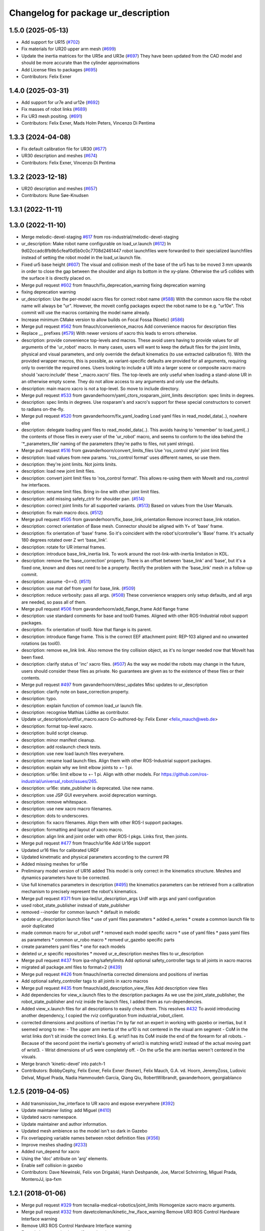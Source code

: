 ^^^^^^^^^^^^^^^^^^^^^^^^^^^^^^^^^^^^
Changelog for package ur_description
^^^^^^^^^^^^^^^^^^^^^^^^^^^^^^^^^^^^

1.5.0 (2025-05-13)
------------------
* Add support for UR15 (`#702 <https://github.com/ros-industrial/universal_robot/issues/702>`_)
* Fix materials for UR20 upper arm mesh (`#699 <https://github.com/ros-industrial/universal_robot/issues/699>`_)
* Update the inertia matrices for the UR5e and UR3e (`#697 <https://github.com/ros-industrial/universal_robot/issues/697>`_)
  They have been updated from the CAD model and should be more accurate than
  the cylinder approximations
* Add License files to packages (`#695 <https://github.com/ros-industrial/universal_robot/issues/695>`_)
* Contributors: Felix Exner

1.4.0 (2025-03-31)
------------------
* Add support for ur7e and ur12e (`#692 <https://github.com/ros-industrial/universal_robot/issues/692>`_)
* Fix masses of robot links (`#689 <https://github.com/ros-industrial/universal_robot/issues/689>`_)
* Fix UR3 mesh positing. (`#691 <https://github.com/ros-industrial/universal_robot/issues/691>`_)
* Contributors: Felix Exner, Mads Holm Peters, Vincenzo Di Pentima

1.3.3 (2024-04-08)
------------------
* Fix default calibration file for UR30 (`#677 <https://github.com/ros-industrial/universal_robot/issues/677>`_)
* UR30 description and meshes (`#674 <https://github.com/ros-industrial/universal_robot/issues/674>`_)
* Contributors: Felix Exner, Vincenzo Di Pentima

1.3.2 (2023-12-18)
------------------
* UR20 description and meshes (`#657 <https://github.com/ros-industrial/universal_robot/issues/657>`_)
* Contributors: Rune Søe-Knudsen

1.3.1 (2022-11-11)
------------------

1.3.0 (2022-11-10)
------------------
* Merge melodic-devel-staging `#617 <https://github.com/ros-industrial/universal_robot/issues/617>`_ from ros-industrial/melodic-devel-staging
* ur_description: Make robot name configurable on load_ur.launch (`#612 <https://github.com/ros-industrial/universal_robot/issues/612>`_)
  In 9d02ccadc8fb9b5cfeaf0d5b0c0c7708d2461447 robot launchfiles were forwarded
  to their specialized launchfiles instead of setting the robot model in the
  load_ur.launch file.
* Fixed ur5 base height (`#607 <https://github.com/ros-industrial/universal_robot/issues/607>`_)
  The visual and collision mesh of the base of the ur5 has to be moved 3 mm upwards in order to close the gap between the shoulder and align its bottom in the xy-plane. Otherwise the ur5 collides with the surface it is directly placed on.
* Merge pull request `#602 <https://github.com/ros-industrial/universal_robot/issues/602>`_ from fmauch/fix_deprecation_warning
  fixing deprecation warning
* fixing deprecation warning
* ur_description: Use the per-model xacro files for correct robot name (`#588 <https://github.com/ros-industrial/universal_robot/issues/588>`_)
  With the common xacro file the robot name will always be "ur".
  However, the moveit config packages expect the robot name to be e.g. "ur10e".
  This commit will use the macros containing the model name already.
* Increase minimum CMake version to allow builds on Focal Fossa (Noetic) (`#586 <https://github.com/ros-industrial/universal_robot/issues/586>`_)
* Merge pull request `#562 <https://github.com/ros-industrial/universal_robot/issues/562>`_ from fmauch/convenience_macros
  Add convenience macros for description files
* Replace _\_ prefixes (`#579 <https://github.com/ros-industrial/universal_robot/issues/579>`_)
  With newer versions of xacro this leads to errors otherwise.
* description: provide convenience top-levels and macros.
  These avoid users having to provide values for *all* arguments of the 'ur_robot' macro.
  In many cases, users will want to keep the default files for the joint limits, physical and visual parameters, and only override the default kinematics (to use extracted calibration fi).
  With the provided wrapper macros, this is possible, as variant-specific defaults are provided for all arguments, requiring only to override the required ones.
  Users looking to include a UR into a larger scene or composite xacro macro should 'xacro:include' these '_macro.xacro' files.
  The top-levels are only useful when loading a stand-alone UR in an otherwise empty scene. They do not allow access to any arguments and only use the defaults.
* description: main macro xacro is not a top-level.
  So move to include directory.
* Merge pull request `#533 <https://github.com/ros-industrial/universal_robot/issues/533>`_ from gavanderhoorn/yaml_ctors_rosparam_joint_limits
  description: spec limits in degrees.
* description: spec limits in degrees.
  Use rosparam's and xacro's support for these special constructors to convert to radians on-the-fly.
* Merge pull request `#520 <https://github.com/ros-industrial/universal_robot/issues/520>`_ from gavanderhoorn/fix_yaml_loading
  Load yaml files in read_model_data(..), nowhere else
* description: delegate loading yaml files to read_model_data(..).
  This avoids having to 'remember' to load_yaml(..) the contents of those files in every user of the 'ur_robot' macro, and seems to conform to the idea behind the '\*_parameters_file' naming of the parameters (they're paths to files, not yaml strings).
* Merge pull request `#516 <https://github.com/ros-industrial/universal_robot/issues/516>`_ from gavanderhoorn/convert_limits_files
  Use 'ros_control style' joint limit files
* description: load values from new params.
  'ros_control format' uses different names, so use them.
* description: they're joint limits.
  Not joints limits.
* description: load new joint limit files.
* description: convert joint limit files to 'ros_control format'.
  This allows re-using them with MoveIt and ros_control hw interfaces.
* description: rename limit files.
  Bring in-line with other joint limit files.
* description: add missing safety_ctrlr for shoulder pan. (`#514 <https://github.com/ros-industrial/universal_robot/issues/514>`_)
* description: correct joint limits for all supported variants. (`#513 <https://github.com/ros-industrial/universal_robot/issues/513>`_)
  Based on values from the User Manuals.
* description: fix main macro docs. (`#512 <https://github.com/ros-industrial/universal_robot/issues/512>`_)
* Merge pull request `#505 <https://github.com/ros-industrial/universal_robot/issues/505>`_ from gavanderhoorn/fix_base_link_orientation
  Remove incorrect base_link rotation.
* description: correct orientation of Base mesh.
  Connector should be aligned with Y+ of 'base' frame.
* description: fix orientation of 'base' frame.
  So it's coincident with the robot's/controller's 'Base' frame. It's actually 180 degrees rotated over Z wrt 'base_link'.
* description: rotate for UR internal frames.
* description: introduce base_link_inertia link.
  To work around the root-link-with-inertia limitation in KDL.
* description: remove the 'base_correction' property.
  There is an offset between 'base_link' and 'base', but it's a fixed one, known and does not need to be a property.
  Rectify the problem with the 'base_link' mesh in a follow-up commit.
* description: assume -0==0. (`#511 <https://github.com/ros-industrial/universal_robot/issues/511>`_)
* description: use mat def from yaml for base_link. (`#509 <https://github.com/ros-industrial/universal_robot/issues/509>`_)
* description: reduce verbosity: pass all args. (`#508 <https://github.com/ros-industrial/universal_robot/issues/508>`_)
  These convenience wrappers only setup defaults, and all args are needed, so pass all of them.
* Merge pull request `#506 <https://github.com/ros-industrial/universal_robot/issues/506>`_ from gavanderhoorn/add_flange_frame
  Add flange frame
* description: use standard comments for base and tool0 frames.
  Aligned with other ROS-Industrial robot support packages.
* description: fix orientation of tool0.
  Now that flange is its parent.
* description: introduce flange frame.
  This is the correct EEF attachment point: REP-103 aligned and no unwanted rotations (as tool0).
* description: remove ee_link link.
  Also remove the tiny collision object, as it's no longer needed now that MoveIt has been fixed.
* description: clarify status of 'inc' xacro files. (`#507 <https://github.com/ros-industrial/universal_robot/issues/507>`_)
  As the way we model the robots may change in the future, users should consider these files as private.
  No guarantees are given as to the existence of these files or their contents.
* Merge pull request `#497 <https://github.com/ros-industrial/universal_robot/issues/497>`_ from gavanderhoorn/desc_updates
  Misc updates to ur_description
* description: clarify note on base_correction property.
* description: typo.
* description: explain function of common load_ur launch file.
* description: recognise Mathias Lüdtke as contributor.
* Update ur_description/urdf/ur_macro.xacro
  Co-authored-by: Felix Exner <felix_mauch@web.de>
* description: format top-level xacro.
* description: build script cleanup.
* description: minor manifest cleanup.
* description: add roslaunch check tests.
* description: use new load launch files everywhere.
* description: rename load launch files.
  Align them with other ROS-Industrial support packages.
* description: explain why we limit elbow joints to +- 1 pi.
* description: ur16e: limit elbow to +- 1 pi.
  Align with other models. For https://github.com/ros-industrial/universal_robot/issues/265.
* description: ur16e: state_publisher is deprecated.
  Use new name.
* description: use JSP GUI everywhere.
  avoid deprecation warnings.
* description: remove whitespace.
* description: use new xacro macro filenames.
* description: dots to underscores.
* description: fix xacro filenames.
  Align them with other ROS-I support packages.
* description: formatting and layout of xacro macro.
* description: align link and joint order with other ROS-I pkgs.
  Links first, then joints.
* Merge pull request `#477 <https://github.com/ros-industrial/universal_robot/issues/477>`_ from fmauch/ur16e
  Add Ur16e support
* Updated ur16 files for calibrated URDF
* Updated kinetmatic and physical parameters according to the current PR
* Added missing meshes for ur16e
* Preliminary model version of UR16 added
  This model is only correct in the kinematics structure. Meshes and dynamics
  parameters have to be corrected.
* Use full kinematics parameters in description (`#495 <https://github.com/ros-industrial/universal_robot/issues/495>`_)
  the kinematics parameters can be retrieved from a calibration mechanism
  to precisely represent the robot's kinematics.
* Merge pull request `#371 <https://github.com/ros-industrial/universal_robot/issues/371>`_ from ipa-led/ur_description_args
  Urdf with args and yaml configuration
* used robot_state_publisher instead of state_publisher
* removed --inorder for common launch
  * default in melodic
* update ur_description launch files
  * use of yaml files parameters
  * added e_series
  * create a common launch file to avoir duplicated
* made common macro for ur_robot urdf
  * removed each model specific xacro
  * use of yaml files
  * pass yaml files as parameters
  * common ur_robo macro
  * remved ur_gazebo specific parts
* create parameters yaml files
  * one for each models
* deleted ur_e specific repositories
  * moved ur_e_description meshes files to ur_description
* Merge pull request `#437 <https://github.com/ros-industrial/universal_robot/issues/437>`_ from ipa-nhg/safetylimits
  Add optional safety_controller tags to all joints in xacro macros
* migrated all package.xml files to format=2 (`#439 <https://github.com/ros-industrial/universal_robot/issues/439>`_)
* Merge pull request `#426 <https://github.com/ros-industrial/universal_robot/issues/426>`_ from fmauch/inertia
  corrected dimensions and positions of inertias
* Add optional safety_controller tags to all joints in xacro macros
* Merge pull request `#435 <https://github.com/ros-industrial/universal_robot/issues/435>`_ from fmauch/add_description_view_files
  Add description view files
* Add dependencies for view_x.launch files to the description packages
  As we use the joint_state_publisher, the robot_state_publisher and rviz
  inside the launch files, I added them as run-dependencies.
* Added view_x.launch files for all descriptions to easily check them.
  This resolves `#432 <https://github.com/ros-industrial/universal_robot/issues/432>`_
  To avoid introducing another dependency, I copied the rviz configuration
  from industrial_robot_client.
* corrected dimensions and positions of inertias
  I'm by far not an expert in working with gazebo or inertias, but it seemed wrong to me:
  - The upper arm inertia of the ur10 is not centered in the visual arm segment
  - CoM in the wrist links don't sit inside the correct links. E.g. wrist1 has its CoM inside the end of the forearm for all robots.
  - Because of the second point the inertia's geometry of wrist3 is matching wrist2 instead of the actual moving part of wrist3.
  - Wrist dimensions of ur5 were completely off.
  - On the ur5e the arm inertias weren't centered in the visuals.
* Merge branch 'kinetic-devel' into patch-1
* Contributors: BobbyCephy, Felix Exner, Felix Exner (fexner), Felix Mauch, G.A. vd. Hoorn, JeremyZoss, Ludovic Delval, Miguel Prada, Nadia Hammoudeh García, Qiang Qiu, RobertWilbrandt, gavanderhoorn, georgiablanco

1.2.5 (2019-04-05)
------------------
* Add transmission_hw_interface to UR xacro and expose everywhere (`#392 <https://github.com/ros-industrial/universal_robot/issues/392>`_)
* Update maintainer listing: add Miguel (`#410 <https://github.com/ros-industrial/universal_robot/issues/410>`_)
* Updated xacro namespace.
* Update maintainer and author information.
* Updated mesh ambience so the model isn't so dark in Gazebo
* Fix overlapping variable names between robot definition files (`#356 <https://github.com/ros-industrial/universal_robot/issues/356>`_)
* Improve meshes shading (`#233 <https://github.com/ros-industrial/universal_robot/issues/233>`_)
* Added run_depend for xacro
* Using the 'doc' attribute on 'arg' elements.
* Enable self collision in gazebo
* Contributors: Dave Niewinski, Felix von Drigalski, Harsh Deshpande, Joe, Marcel Schnirring, Miguel Prada, MonteroJJ, ipa-fxm

1.2.1 (2018-01-06)
------------------
* Merge pull request `#329 <https://github.com//ros-industrial/universal_robot/issues/329>`_ from tecnalia-medical-robotics/joint_limits
  Homogenize xacro macro arguments.
* Merge pull request `#332 <https://github.com//ros-industrial/universal_robot/issues/332>`_ from davetcoleman/kinetic_hw_iface_warning
  Remove UR3 ROS Control Hardware Interface warning
* Remove UR3 ROS Control Hardware Interface warning
* Extend changes to '_robot.urdf.xacro' variants as well.
* Homogenize xacro macro arguments.
  Joint limits for the limited version could be set using arguments for the UR10
  but not for the UR3 and UR5. Same lower and upper limit arguments are added to
  the UR3 and UR5 xacro macros.
* Fix elbow joint limits (`#268 <https://github.com//ros-industrial/universal_robot/issues/268>`_)
* Remove warning 'redefining global property: pi' (Jade+) (`#315 <https://github.com//ros-industrial/universal_robot/issues/315>`_)
* Contributors: Beatriz Leon, Dave Coleman, Felix Messmer, Miguel Prada

1.2.0 (2017-08-04)
------------------

1.1.9 (2017-01-02)
------------------
* reintroduce 'pi', unbrake dependent xacros.
* use '--inorder' to trigger use of jade+ xacro on Indigo.
* Contributors: gavanderhoorn

1.1.8 (2016-12-30)
------------------
* all: update maintainers.
* Contributors: gavanderhoorn

1.1.7 (2016-12-29)
------------------
* Fix xacro warnings in Jade (`#251 <https://github.com/ros-industrial/universal_robot/issues/251>`_)
* added default values to xacro macro
* tested joint limits modification
* Contributors: Dave Coleman, G.A. vd. Hoorn, philip 14.04

1.1.6 (2016-04-01)
------------------
* unify mesh names
* add color to avoid default color 'red' for collision meshes
* use correct DH parameter + colored meshes
* introducing urdf for ur3 - first draft
* unify common xacro files
* remove obsolete urdf files
* description: add '_joint' suffix to newly introduced joint tags.
  This is more in-line with naming of existing joint tags.
* description: add ROS-I base and tool0 frames. Fix `#49 <https://github.com/ros-industrial/universal_robot/issues/49>`_ and `#95 <https://github.com/ros-industrial/universal_robot/issues/95>`_.
  Note that 'base' is essentially 'base_link' but rotated by 180
  degrees over the Z-axis. This is necessary as the visual and
  collision geometries appear to also have their origins rotated
  180 degrees wrt the real robot.
  'tool0' is similar to 'ee_link', but with its orientation such
  that it coincides with an all-zeros TCP setting on the UR
  controller. Users are expected to attach their own TCP frames
  to this frame, instead of updating it (see also [1]).
  [1] http://wiki.ros.org/Industrial/Tutorials/WorkingWithRosIndustrialRobotSupportPackages#Standardised_links\_.2BAC8_frames
* description: minor whitespace cleanup of UR5 & 10 xacros.
* regenerate urdf files
* use PositionJointInterface as hardwareInterface in transmissions - affects simulation only
* Contributors: gavanderhoorn, ipa-fxm

1.0.2 (2014-03-31)
------------------

1.0.1 (2014-03-31)
------------------
* changes due to file renaming
* generate urdfs from latest xacros
* file renaming
* adapt launch files in order to be able to use normal/limited xacro
* fixed typo in limits
* add joint_limited urdf.xacros for both robots
* (re-)add ee_link for both robots
* updates for latest gazebo under hydro
* remove ee_link - as in ur10
* use same xacro params as ur10
* use new transmission interfaces
* update xml namespaces for hydro
* remove obsolete urdf file
* remove obsolete urdf file
* Contributors: ipa-fxm

* Update ur10.urdf.xacro
  Corrected UR10's urdf to faithfully represent joint effort thresholds, velocity limits, and dynamics parameters.
* Update ur5.urdf.xacro
  Corrected effort thresholds and friction values for UR5 urdf.
* added corrected mesh file
* Added definitions for adding tergets in install folder. Issue `#10 <https://github.com/ros-industrial/universal_robot/issues/10>`_.
* Corrected warning on xacro-files in hydro.
* Added definitions for adding tergets in install folder. Issue `#10 <https://github.com/ros-industrial/universal_robot/issues/10>`_.
* Updated to catkin.  ur_driver's files were added to nested Python directory for including in other packages.
* fixed name of ur5 transmissions
* patched gazebo.urdf.xacro to be compatible with gazebo 1.5
* fixed copy&paste error (?)
* prefix versions of gazebo and transmission macros
* Added joint limited urdf and associated moveit package.  The joint limited package is friendlier to the default KLD IK solution
* Added ur5 moveit library.  The Kinematics used by the ur5 move it library is unreliable and should be replaced with the ur_kinematics
* Updated urdf files use collision/visual models.
* Reorganized meshes to include both collision and visual messhes (like other ROS-I robots).  Modified urdf xacro to include new models.  Removed extra robot pedestal link from urdf (urdfs should only include the robot itself).
* minor changes on ur5 xacro files
* Removed extra stl files and fixed indentions
* Renamed packages and new groovy version
* Added ur10 and renamed packages
* Contributors: Denis Štogl, IPR-SR2, Kelsey, Mathias Lüdtke, Shaun Edwards, ipa-nhg, jrgnicho, kphawkins, robot
